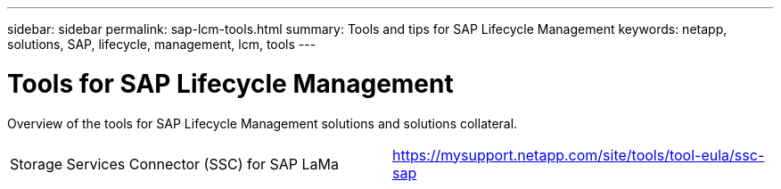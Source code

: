 ---
sidebar: sidebar
permalink: sap-lcm-tools.html
summary: Tools and tips for SAP Lifecycle Management
keywords: netapp, solutions, SAP, lifecycle, management, lcm, tools
---

= Tools for SAP Lifecycle Management
:hardbreaks:
:nofooter:
:icons: font
:linkattrs:
:table-stripes: odd
:imagesdir: ./media/

[.lead]
Overview of the tools for SAP Lifecycle Management solutions and solutions collateral.

[width=100%,cols="1,1",frame="none",grid="none"]
|===
|Storage Services Connector (SSC) for SAP LaMa
|https://mysupport.netapp.com/site/tools/tool-eula/ssc-sap
|===
